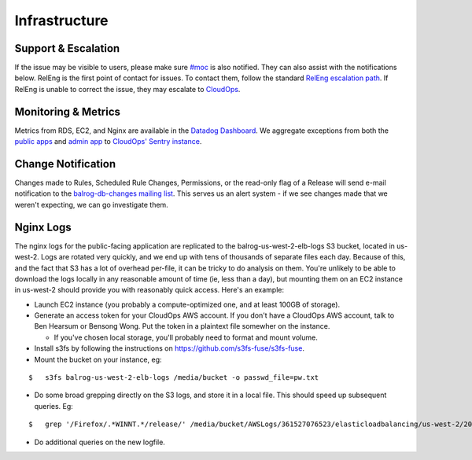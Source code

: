 ==============
Infrastructure
==============

--------------------
Support & Escalation
--------------------

If the issue may be visible to users, please make sure `#moc <irc://irc.mozilla.org/#moc>`_ is also notified.
They can also assist with the notifications below.
RelEng is the first point of contact for issues. 
To contact them, follow the standard `RelEng escalation path <https://wiki.mozilla.org/ReleaseEngineering#Contacting_Release_Engineering>`_.
If RelEng is unable to correct the issue, they may escalate to `CloudOps <https://mana.mozilla.org/wiki/display/SVCOPS/Contacting+Cloud+Operations>`_.

--------------------
Monitoring & Metrics
--------------------
Metrics from RDS, EC2, and Nginx are available in the `Datadog Dashboard <https://app.datadoghq.com/dash/156924/balrog-web-aus5mozillaorg?live=true&page=0&is_auto=false&tile_size=m&fullscreen=false>`_.
We aggregate exceptions from both the `public apps <https://sentry.prod.mozaws.net/operations/prod-public/>`_ and `admin app <https://sentry.prod.mozaws.net/operations/prod-admin/>`_  to `CloudOps' Sentry instance <https://sentry.prod.mozaws.net/operations/>`_.

-------------------
Change Notification
-------------------
Changes made to Rules, Scheduled Rule Changes, Permissions, or the read-only flag of a Release will send e-mail notification to the `balrog-db-changes mailing list <https://groups.google.com/a/mozilla.com/forum/#!forum/balrog-db-changes>`_. 
This serves us an alert system - if we see changes made that we weren't expecting, we can go investigate them.

----------
Nginx Logs
----------
The nginx logs for the public-facing application are replicated to the balrog-us-west-2-elb-logs S3 bucket, located in us-west-2.
Logs are rotated very quickly, and we end up with tens of thousands of separate files each day.
Because of this, and the fact that S3 has a lot of overhead per-file, it can be tricky to do analysis on them.
You're unlikely to be able to download the logs locally in any reasonable amount of time (ie, less than a day), but mounting them on an EC2 instance in us-west-2 should provide you with reasonably quick access. 
Here's an example:

- Launch EC2 instance (you probably a compute-optimized one, and at least 100GB of storage).

- Generate an access token for your CloudOps AWS account. If you don't have a CloudOps AWS account, talk to Ben Hearsum or Bensong Wong. Put the token in a plaintext file somewher on the instance.

  - If you've chosen local storage, you'll probably need to format and mount volume.

- Install s3fs by following the instructions on https://github.com/s3fs-fuse/s3fs-fuse.

- Mount the bucket on your instance, eg:

::
    
    $   s3fs balrog-us-west-2-elb-logs /media/bucket -o passwd_file=pw.txt


- Do some broad grepping directly on the S3 logs, and store it in a local file. This should speed up subsequent queries. Eg:


::
    
    $   grep '/Firefox/.*WINNT.*/release/' /media/bucket/AWSLogs/361527076523/elasticloadbalancing/us-west-2/2016/09/17/* | gzip > /media/ephemeral0/sept-17-winnt-release.txt.gz


- Do additional queries on the new logfile.


